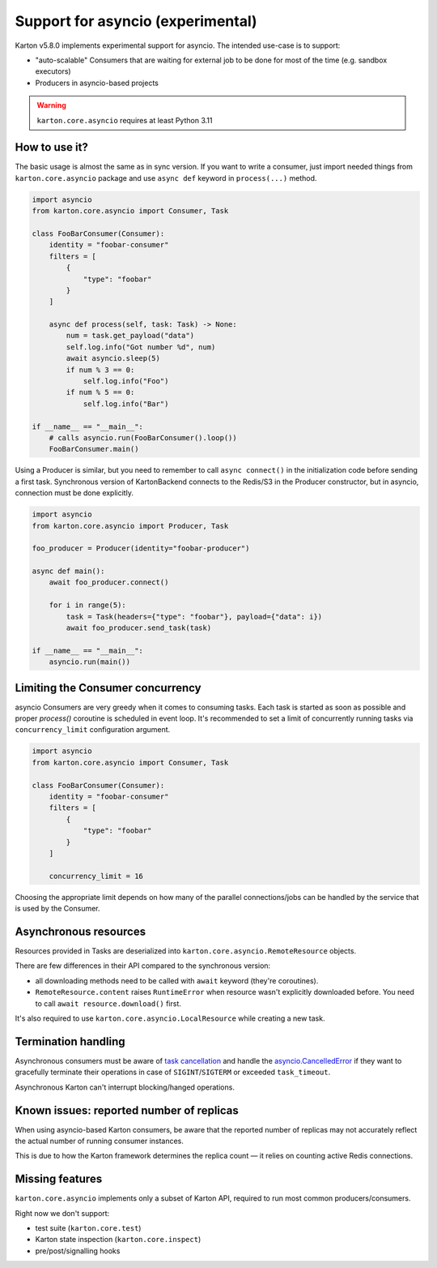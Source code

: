 Support for asyncio (experimental)
==================================

.. versionadded:: 5.8.0

Karton v5.8.0 implements experimental support for asyncio. The intended use-case is to support:

- "auto-scalable" Consumers that are waiting for external job to be done for most of the time (e.g. sandbox executors)
- Producers in asyncio-based projects

.. warning::

    ``karton.core.asyncio`` requires at least Python 3.11

How to use it?
--------------

The basic usage is almost the same as in sync version. If you want to write a consumer, just import needed things
from ``karton.core.asyncio`` package and use ``async def`` keyword in ``process(...)`` method.

.. code-block:: python

    import asyncio
    from karton.core.asyncio import Consumer, Task

    class FooBarConsumer(Consumer):
        identity = "foobar-consumer"
        filters = [
            {
                "type": "foobar"
            }
        ]

        async def process(self, task: Task) -> None:
            num = task.get_payload("data")
            self.log.info("Got number %d", num)
            await asyncio.sleep(5)
            if num % 3 == 0:
                self.log.info("Foo")
            if num % 5 == 0:
                self.log.info("Bar")

    if __name__ == "__main__":
        # calls asyncio.run(FooBarConsumer().loop())
        FooBarConsumer.main()


Using a Producer is similar, but you need to remember to call ``async connect()`` in the initialization code before sending a first task.
Synchronous version of KartonBackend connects to the Redis/S3 in the Producer constructor, but in asyncio, connection must be done explicitly.

.. code-block:: python

    import asyncio
    from karton.core.asyncio import Producer, Task

    foo_producer = Producer(identity="foobar-producer")

    async def main():
        await foo_producer.connect()

        for i in range(5):
            task = Task(headers={"type": "foobar"}, payload={"data": i})
            await foo_producer.send_task(task)

    if __name__ == "__main__":
        asyncio.run(main())

Limiting the Consumer concurrency
---------------------------------

asyncio Consumers are very greedy when it comes to consuming tasks. Each task is started as soon as possible and
proper `process()` coroutine is scheduled in event loop. It's recommended to set a limit of concurrently running
tasks via ``concurrency_limit`` configuration argument.

.. code-block:: python

    import asyncio
    from karton.core.asyncio import Consumer, Task

    class FooBarConsumer(Consumer):
        identity = "foobar-consumer"
        filters = [
            {
                "type": "foobar"
            }
        ]

        concurrency_limit = 16

Choosing the appropriate limit depends on how many of the parallel connections/jobs can be handled by the service
that is used by the Consumer.

Asynchronous resources
----------------------

Resources provided in Tasks are deserialized into ``karton.core.asyncio.RemoteResource`` objects.

There are few differences in their API compared to the synchronous version:

- all downloading methods need to be called with ``await`` keyword (they're coroutines).
- ``RemoteResource.content`` raises ``RuntimeError`` when resource wasn't explicitly downloaded before.
  You need to call ``await resource.download()`` first.

It's also required to use ``karton.core.asyncio.LocalResource`` while creating a new task.

Termination handling
--------------------

Asynchronous consumers must be aware of `task cancellation <https://docs.python.org/3/library/asyncio-task.html#task-cancellation>`_
and handle the `asyncio.CancelledError <https://docs.python.org/3/library/asyncio-exceptions.html#asyncio.CancelledError>`_
if they want to gracefully terminate their operations in case of ``SIGINT``/``SIGTERM`` or exceeded ``task_timeout``.

Asynchronous Karton can't interrupt blocking/hanged operations.

Known issues: reported number of replicas
-----------------------------------------

When using asyncio-based Karton consumers, be aware that the reported number of replicas may not accurately reflect
the actual number of running consumer instances.

This is due to how the Karton framework determines the replica count — it relies on counting active Redis connections.

Missing features
----------------

``karton.core.asyncio`` implements only a subset of Karton API, required to run most common producers/consumers.

Right now we don't support:

- test suite (``karton.core.test``)
- Karton state inspection (``karton.core.inspect``)
- pre/post/signalling hooks
